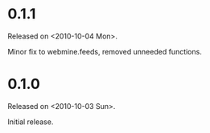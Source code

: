 * 0.1.1
Released on <2010-10-04 Mon>.

Minor fix to webmine.feeds, removed unneeded functions.

* 0.1.0
Released on <2010-10-03 Sun>.

Initial release.

